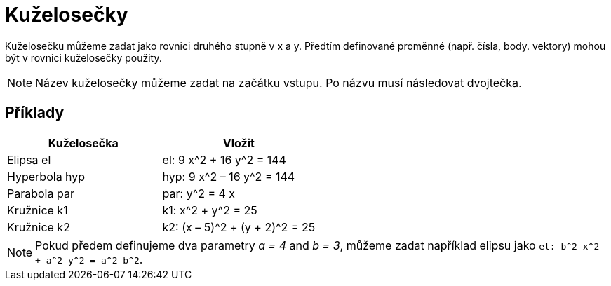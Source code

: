 = Kuželosečky
:page-en: Conic_sections
ifdef::env-github[:imagesdir: /cs/modules/ROOT/assets/images]

Kuželosečku můžeme zadat jako rovnici druhého stupně v x a y. Předtím definované proměnné (např. čísla, body. vektory)
mohou být v rovnici kuželosečky použity.

[NOTE]
====

Název kuželosečky můžeme zadat na začátku vstupu. Po názvu musí následovat dvojtečka.

====

== Příklady

[cols=",",options="header",]
|===
|Kuželosečka |Vložit
|Elipsa el |el: 9 x^2 + 16 y^2 = 144
|Hyperbola hyp |hyp: 9 x^2 – 16 y^2 = 144
|Parabola par |par: y^2 = 4 x
|Kružnice k1 |k1: x^2 + y^2 = 25
|Kružnice k2 |k2: (x – 5)^2 + (y + 2)^2 = 25
|===

[NOTE]
====

Pokud předem definujeme dva parametry _a = 4_ and _b = 3_, můžeme zadat například elipsu jako
`++el: b^2 x^2 + a^2 y^2 = a^2 b^2++`.

====
